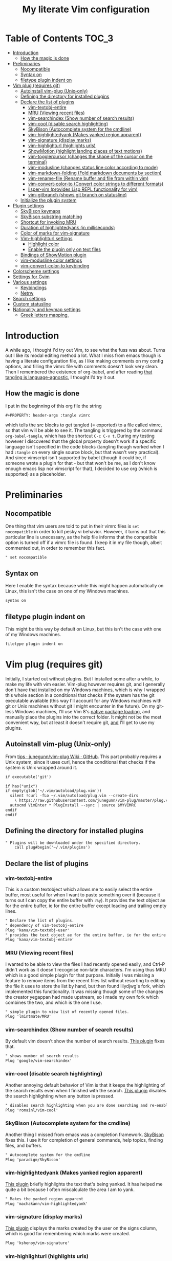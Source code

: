 #+PROPERTY: header-args :tangle vimrc
#+TITLE: My literate Vim configuration
# Note: export with org-babel-tangle (C-c C-v t)
# More info at: https://org-babel.readthedocs.io/en/latest/header-args/#tangle
* Table of Contents                                                     :TOC_3:
- [[#introduction][Introduction]]
  - [[#how-the-magic-is-done][How the magic is done]]
- [[#preliminaries][Preliminaries]]
  - [[#nocompatible][Nocompatible]]
  - [[#syntax-on][Syntax on]]
  - [[#filetype-plugin-indent-on][filetype plugin indent on]]
- [[#vim-plug-requires-git][Vim plug (requires git)]]
  - [[#autoinstall-vim-plug-unix-only][Autoinstall vim-plug (Unix-only)]]
  - [[#defining-the-directory-for-installed-plugins][Defining the directory for installed plugins]]
  - [[#declare-the-list-of-plugins][Declare the list of plugins]]
    - [[#vim-textobj-entire][vim-textobj-entire]]
    - [[#mru-viewing-recent-files][MRU (Viewing recent files)]]
    - [[#vim-searchindex-show-number-of-search-results][vim-searchindex (Show number of search results)]]
    - [[#vim-cool-disable-search-highlighting][vim-cool (disable search highlighting)]]
    - [[#skybison-autocomplete-system-for-the-cmdline][SkyBison (Autocomplete system for the cmdline)]]
    - [[#vim-highlightedyank-makes-yanked-region-apparent][vim-highlightedyank (Makes yanked region apparent)]]
    - [[#vim-signature-display-marks][vim-signature (display marks)]]
    - [[#vim-highlighturl-highlights-urls][vim-highlighturl (highlights urls)]]
    - [[#showmotion-highlight-landing-places-of-text-motions][ShowMotion (highlight landing places of text motions)]]
    - [[#vim-togglercursor-changes-the-shape-of-the-cursor-on-the-terminal][vim-togglercursor (changes the shape of the cursor on the terminal)]]
    - [[#vim-modusline-changes-status-line-color-according-to-mode][vim-modusline (changes status line color according to mode)]]
    - [[#vim-markdown-folding-fold-markdown-documents-by-section][vim-markdown-folding (Fold markdown documents by section)]]
    - [[#vim-rename-file-rename-buffer-and-file-from-within-vim][vim-rename-file (Rename buffer and file from within vim)]]
    - [[#vim-convert-color-to-convert-color-strings-to-different-formats][vim-convert-color-to (Convert color strings to different formats)]]
    - [[#lisper-vim-provides-lisp-repl-functionality-for-vim][lisper-vim (provides Lisp REPL functionality for vim)]]
    - [[#vim-gitbranch-shows-git-branch-on-statusline][vim-gitbranch (shows git branch on statusline)]]
  - [[#initialize-the-plugin-system][Initialize the plugin system]]
- [[#plugin-settings][Plugin settings]]
  - [[#skybison-keymaps][SkyBison keymaps]]
  - [[#skybison-substring-matching][SkyBison substring matching]]
  - [[#shortcut-for-invoking-mru][Shortcut for invoking MRU]]
  - [[#duration-of-highlightedyank-in-milliseconds][Duration of highlightedyank (in milliseconds)]]
  - [[#color-of-marks-for-vim-signature][Color of marks for vim-signature]]
  - [[#vim-highlighturl-settings][Vim-highlighturl settings]]
    - [[#highlight-color][Highlight color]]
    - [[#enable-the-plugin-only-on-text-files][Enable the plugin only on text files]]
  - [[#bindings-of-showmotion-plugin][Bindings of ShowMotion plugin]]
  - [[#vim-modusline-color-settings][vim-modusline color settings]]
  - [[#vim-convert-color-to-keybinding][vim-convert-color-to keybinding]]
- [[#colorscheme-settings][Colorscheme settings]]
- [[#settings-for-gvim][Settings for Gvim]]
- [[#various-settings][Various settings]]
  - [[#keybindings][Keybindings]]
  - [[#netrw][Netrw]]
- [[#search-settings][Search settings]]
- [[#custom-statusline][Custom statusline]]
- [[#nationality-and-keymap-settings][Nationality and keymap settings]]
  - [[#greek-letters-mapping][Greek letters mapping.]]

* Introduction
A while ago, I thought I'd try out Vim, to see what the fuss was about. Turns out I like its modal editing method a lot. What I miss from emacs though is having a literate configuration file, as I like making comments on my config options, and filling the vimrc file with comments doesn't look very clean. Then I remembered the existence of org-babel, and after reading [[https://orgmode.org/worg/org-contrib/babel/languages.html][that tangling is language-agnostic]], I thought I’d try it out.
** How the magic is done
I put in the beginning of this org file the string
#+BEGIN_EXAMPLE
#+PROPERTY: header-args :tangle vimrc
#+END_EXAMPLE
which tells the src blocks to get tangled (= exported) to a file called vimrc, so that vim will be able to see it. The tangling is triggered by the command ~org-babel-tangle~, which has the shortcut ~C-c C-v t~. During my testing however I discovered that the global property doesn't work if a specific language isn't specified in the code blocks (tangling though worked when I had ~:tangle~ on every single source block, but that wasn't very practical). And since vimscript isn't supported by babel (though it could be, if someone wrote a plugin for that - but that won't be me, as I don't know enough emacs lisp nor vimscript for that), I decided to use org (which is supported) as a placeholder.
* Preliminaries
** Nocompatible
One thing that vim users are told to put in their vimrc files is ~set nocompatible~ in order to kill pesky vi behavior. However, it turns out that this particular line is unecessary, as the help file informs that the compatible option is turned off if a vimrc file is found. I keep it in my file though, albeit commented out, in order to remember this fact.
#+BEGIN_SRC org
" set nocompatible
#+END_SRC
** Syntax on
Here I enable the syntax because while this might happen automatically on Linux, this isn't the case on one of my Windows machines.
#+BEGIN_SRC org
syntax on
#+END_SRC
** filetype plugin indent on
This might be this way by default on Linux, but this isn't the case with one of my Windows machines.
#+BEGIN_SRC org
filetype plugin indent on
#+END_SRC
* Vim plug (requires git)
  Initially, I started out without plugins. But I installed some after a while, to make my life with vim easier. Vim-plug however requires git, and I generally don't have that installed on my Windows machines, which is why I wrapped this whole section in a conditional that checks if the system has the git executable available (this way I'll account for any Windows machines with git or Unix machines without git I might encounter in the future). On my git-less Windows machines, I'll use Vim 8's [[https://shapeshed.com/vim-packages/][native package loading]], and manually place the plugins into the correct folder. It might not be the most convenient way, but at least it doesn't require git, _and_ I'll get to use my plugins.
** Autoinstall vim-plug (Unix-only)
From [[https://github.com/junegunn/vim-plug/wiki/tips#automatic-installation][tips · junegunn/vim-plug Wiki · GitHub]]. This part probably requires a Unix system, since it uses curl, hence the conditional that checks if the system is Unix wrapped around it.
#+BEGIN_SRC org
if executable('git')

if has("unix")
if empty(glob('~/.vim/autoload/plug.vim'))
  silent !curl -fLo ~/.vim/autoload/plug.vim --create-dirs
    \ https://raw.githubusercontent.com/junegunn/vim-plug/master/plug.vim
  autocmd VimEnter * PlugInstall --sync | source $MYVIMRC
endif
endif
#+END_SRC
** Defining the directory for installed plugins
#+BEGIN_SRC org
" Plugins will be downloaded under the specified directory.
    call plug#begin('~/.vim/plugins')
#+END_SRC
** Declare the list of plugins
*** vim-textobj-entire
This is a custom textobject which allows me to easily select the entire buffer, most useful for when I want to paste something over it (because it turns out I can copy the entire buffer with ~:%y~). It provides the text object ae for the entire buffer, ie for the entire buffer except leading and trailing empty lines.
#+BEGIN_SRC org
" Declare the list of plugins.
" dependency of vim-textobj-entire
Plug 'kana/vim-textobj-user'
" provides the text object ae for the entire buffer, ie for the entire buffer except leading and trailing empty lines
Plug 'kana/vim-textobj-entire'
#+END_SRC
*** MRU (Viewing recent files)
I wanted to be able to view the files I had recently opened easily, and Ctrl-P didn't work as it doesn't recognise non-latin characters. I'm using thus MRU which is a good simple plugin for that purpose. Initially I was missing a feature to remove items from the recent files list without resorting to editing the file it uses to store the list by hand, but then found lilydjwg's fork, which implemented this functionality. It was missing though some of the changes the creator yegappan had made upstream, so I made my own fork which combines the two, and which is the one I use.
#+BEGIN_SRC org
" simple plugin to view list of recently opened files.
Plug 'lmintmate/MRU'
#+END_SRC
*** vim-searchindex (Show number of search results)
By default vim doesn't show the number of search results. [[https://github.com/google/vim-searchindex][This plugin]] fixes that.
#+BEGIN_SRC org
" shows number of search results
Plug 'google/vim-searchindex'
#+END_SRC
*** vim-cool (disable search highlighting)
Another annoying default behavior of Vim is that it keeps the highlighting of the search results even when I finished with the search. [[https://github.com/romainl/vim-cool][This plugin]] disables the search highlighting when any button is pressed.
#+BEGIN_SRC org
" disables search highlighting when you are done searching and re-enables it when you search again
Plug 'romainl/vim-cool'
#+END_SRC
*** SkyBison (Autocomplete system for the cmdline)
Another thing I missed from emacs was a completion framework. [[https://github.com/paradigm/SkyBison][SkyBison]] fixes this. I use it for completion of general commands, help topics, finding files, and buffers.
#+BEGIN_SRC org
" Autocomplete system for the cmdline
Plug 'paradigm/SkyBison'
#+END_SRC
*** vim-highlightedyank (Makes yanked region apparent)
[[https://github.com/machakann/vim-highlightedyank][This plugin]] briefly highlights the text that's being yanked. It has helped me quite a bit because I often miscalculate the area I am to yank.
#+BEGIN_SRC org
" Makes the yanked region apparent
Plug 'machakann/vim-highlightedyank'
#+END_SRC
*** vim-signature (display marks)
[[https://github.com/kshenoy/vim-signature][This plugin]] displays the marks created by the user on the signs column, which is good for remembering which marks were created.
#+BEGIN_SRC org
Plug 'kshenoy/vim-signature'
#+END_SRC
*** vim-highlighturl (highlights urls)
[[https://github.com/itchyny/vim-highlighturl][This plugin]] does roughly the equivalent of emacs's goto-address-mode, that is it highlights urls (it doesn't make them clickable though, unlike emacs).
#+BEGIN_SRC org
Plug 'itchyny/vim-highlighturl'
#+END_SRC
*** ShowMotion (highlight landing places of text motions)
This plugin highlights the possible landing places of various text motions, thus giving some help on using these motions. I'm using my own fork because I changed the highlight colors to suit my colorscheme.
#+BEGIN_SRC org
Plug 'lmintmate/ShowMotion'
#+END_SRC
*** vim-togglercursor (changes the shape of the cursor on the terminal)
[[https://github.com/jszakmeister/vim-togglecursor][This plugin]] changes the shape of the cursor on the terminal for insert and replace modes, to a vertical and a horizontal line respectively (as opposed to being a block in all of them). A similar plugin is [[https://github.com/wincent/terminus][terminus]], but I preferred to use this one instead as this one only configures the shape of the cursor and nothing else, while the other one also modifies some other stuff that I don't care about (so why use that if I was going to use only one feature of it?).
#+BEGIN_SRC org
Plug 'jszakmeister/vim-togglecursor'
#+END_SRC
*** vim-modusline (changes status line color according to mode)
[[https://github.com/sunaku/vim-modusline][This plugin]] changes the color of the statusline according to the mode, using the hl highlight colors, which means that the colors depend on the used colorscheme. Since I am using a custom statusline, this is a good solution for me to get the statusline to change color without having to use a statusline plugin (e.g. lightline).
#+BEGIN_SRC org
Plug 'sunaku/vim-modusline'
#+END_SRC
*** vim-markdown-folding (Fold markdown documents by section)
[[https://github.com/masukomi/vim-markdown-folding][This plugin]] folds markdown documents by section, using the existing folding system. I load it only for the markdown files.
#+BEGIN_SRC org
Plug 'masukomi/vim-markdown-folding', { 'for': 'markdown' }
#+END_SRC
*** vim-rename-file (Rename buffer and file from within vim)
[[https://github.com/pbrisbin/vim-rename-file][This plugin]] allows for renaming a file from within said file, without having to close it and go to the filemanager.
#+BEGIN_SRC org
Plug 'pbrisbin/vim-rename-file'
#+END_SRC
*** vim-convert-color-to (Convert color strings to different formats)
[[https://github.com/amadeus/vim-convert-color-to][This plugin]] converts color strings between many different formats e.g. hsl to hex.
#+BEGIN_SRC org
Plug 'amadeus/vim-convert-color-to'
#+END_SRC
*** lisper-vim (provides Lisp REPL functionality for vim)
[[https://github.com/mattn/lisper-vim][This made by mattn plugin]] provides functions that can evaluate lisp code from within vim, which can thus help me have a nifty little [[https://en.wikipedia.org/wiki/Polish_notation][prefix notation]] calculator for when I don't feel like opening emacs for this. Most useful for me are the functions ~:LisperEvalLine~, which evaluates the line on which the cursor is and shows the result on the commandline at the bottom of the screen, and ~:LisperRepl~, which creats a REPL environment on the bottom of the screen. Said REPL can be exited by typing ~(exit)~. I use [[https://github.com/dahu/lisper-vim][the fork made by dahu, since it's 1 commit ahead]].
#+BEGIN_SRC org
Plug 'dahu/lisper-vim'
#+END_SRC
*** vim-gitbranch (shows git branch on statusline)
[[https://github.com/itchyny/vim-gitbranch][This plugin]] shows the current git branch on the statusline, and thus provides a quick way for me to see if a file is under version control, so that I'll be more carful manipulating it.
#+BEGIN_SRC org
Plug 'itchyny/vim-gitbranch'
#+END_SRC
** Initialize the plugin system
#+BEGIN_SRC org
" Initialize plugin system
call plug#end()
endif
#+END_SRC
* Plugin settings
Here are set the plugin-specific settings.
** SkyBison keymaps
The bindings for invoking SkyBison: general, for buffers, for help and for file finding.
#+BEGIN_SRC org
" SkyBison keymaps
" general
nnoremap <silent> <leader>s :<c-u>call SkyBison("")<cr>
"for buffers
nnoremap <silent> <leader>b :<c-u>call SkyBison("b ")<cr>
" for help
nnoremap <silent> <leader>h :<c-u>call SkyBison("h ")<cr>
" for file finding
nnoremap <silent> <leader>e :<c-u>call SkyBison("e ")<cr>
#+END_SRC
** SkyBison substring matching
This setting makes SkyBison match exact strings, no matter where in the word they are, thus bringing it closer to what I'm used to from ido and ivy.
#+BEGIN_SRC org
" SkyBison substring matching
let g:skybison_fuzz = 2
#+END_SRC
** Shortcut for invoking MRU
#+BEGIN_SRC org
" MRU shortcut
nnoremap <silent> <leader>r :MRU<cr>
#+END_SRC
** Duration of highlightedyank (in milliseconds)
#+BEGIN_SRC org
" duration of highlightedyank highlight in milliseconds
let g:highlightedyank_highlight_duration = 590
#+END_SRC
** Color of marks for vim-signature
Their default color is red, which doesn't look too good on my colorscheme. With the setting below, I set their color to green, so that they'll look better.
#+BEGIN_SRC org
let g:SignatureMarkTextHL = "Title"
#+END_SRC
** Vim-highlighturl settings
*** Highlight color
The default one is darker than I wish it to be.
#+BEGIN_SRC org
let g:highlighturl_guifg ='#00ffff'
#+END_SRC
*** Enable the plugin only on text files
The other filetypes where urls are usually encountered (e.g. markdown) manage the url highlighting by themselves, so no need to enable it there (code adapted from the example in the doc file).
#+BEGIN_SRC org
let g:highlighturl_enable = 0
	augroup highlighturl-filetype
	  autocmd!
	  autocmd FileType text call highlighturl#enable_local()
augroup END
#+END_SRC
** Bindings of ShowMotion plugin
#+BEGIN_SRC org
"*** Only highlights motions corresponding to the one you typed
nmap w <Plug>(show-motion-w)
nmap W <Plug>(show-motion-W)
nmap b <Plug>(show-motion-b)
nmap B <Plug>(show-motion-B)
nmap e <Plug>(show-motion-e)
nmap E <Plug>(show-motion-E)
nmap ge <Plug>(show-motion-ge)
nmap gE <Plug>(show-motion-gE)

"Show motion for chars:  
nmap f <Plug>(show-motion-f)
nmap t <Plug>(show-motion-t)
nmap F <Plug>(show-motion-F)
nmap T <Plug>(show-motion-T)
nmap ; <Plug>(show-motion-;)
nmap , <Plug>(show-motion-,)
#+END_SRC
** vim-modusline color settings
In regards to the default colors used by modusline, I didn't want to use all of the defaults as they were, as, for example, the defined by modusline color of the terminal mode overrode StatusLineTerm. I initially couldn't override this however, so [[https://github.com/sunaku/vim-modusline/issues/1][the author of the plugin gave me an autocommand to use]], and this worked.\\
At first I thought I could only use the colors defined by my colorscheme, and since it didn't define much stuff with a solid bg, my statusline didn't look as good as it could have. But then I found out about the existence of a number of custom highlight paremeters reserved for the user, namely ~hl-User1..9~, via [[https://kadekillary.work/post/statusline-vim/][this blogpost]] , so I thought that I could use those to highlight my statusline any way I wanted. When I first tried to set the highlights just by themselves however, they were being cleared by the colorscheme, no matter if I set it before or after the vim-modusline setting. I looked the problem up, and [[https://vi.stackexchange.com/a/3356][found out]] that I have to put these highlights in an autocmd to be executed with the colorscheme if I want to prevent them being cleared.\\
Thus below I first set the User1..3 highlights with an autocmd and then override the modusline defaults for insert, visual and replace modes. The new colors for these ones are drawn from the lightline theme I created. I also had already replaced modusline's highlight of terminal mode with the one that is default in my colorscheme.
#+BEGIN_SRC org
autocmd ColorScheme *
        \ hi User1 guifg=#000000 guibg=#7fff00 |
        \ hi User2 guifg=#000000 guibg=#ffd700 |
        \ hi User3 guifg=#000000 guibg=#ff6347

autocmd VimEnter * call s:customize_modusline()
function! s:customize_modusline() abort
  " do your customization here, inside this function
  let g:modusline_colors['i'] = '%#User1#'
  let g:modusline_colors['v'] = '%#User2#'
  let g:modusline_colors['V'] = '%#User2#'
  let g:modusline_colors["\<C-V>"] = '%#User2#'
  let g:modusline_colors['R'] = '%#User3#'
  let g:modusline_colors['Rv'] = '%#User3#'
  let g:modusline_colors['t'] = '%#StatusLineTerm#'  
endfunction
#+END_SRC
** vim-convert-color-to keybinding
When I want to convert multiple lines from one color format to another (e.g hsl to hex) with this plugin, a macro is the most convenient method. However writing the command on the command mode or scrolling up its history can be error-prone, as one might accidentally unleash a different command instead if they mistype or scroll further in the history than they intended (when testing the plugin for example, I accidentally unleashed a macro that attempted to write a new file instead!). Thus here I create a keybinding that calls the function, bound to ~<Leader>c~. As the ~:ConvertColorTo~ command requires an argument, this keybinding will be for converting to hex, as this is by far my most common usecase.
#+BEGIN_SRC org
nnoremap <silent> <leader>c :<c-u>call ConvertColorTo("hex ")<cr>
#+END_SRC
* Colorscheme settings
Set termguicolors: Makes terminal vim compatible with gui themes.(Check if the option exists first though, in case an error is throw if that's not the case).
#+BEGIN_SRC org
if has('termguicolors')
set termguicolors
endif
#+END_SRC
Where I enable [[https://github.com/lmintmate/blue-mood-vim][my home-made colorscheme,blue-mood]]. I check first if the gui is running or the termguicolors feature exists. If any one of those two things is true, then I set my colorscheme to blue-mood. If none of these is true (e.g. if I happen to use terminal vim with a version below 7.4.1799 - where iirc the ~termguicolors~ option was first added) then the builtin colorscheme torte is used.
#+BEGIN_SRC org
if has('gui_running') || has('termguicolors')
colorscheme blue-mood
else
colorscheme torte
endif
#+END_SRC
This disables the annoying red on things like underscores in markdown mode (from [[https://github.com/tpope/vim-markdown/issues/79][Make highlighting of markdownError optional · Issue #79 · tpope/vim-markdown]])
#+BEGIN_SRC org
autocmd FileType markdown hi link markdownError NONE
#+END_SRC
* Settings for Gvim
Font for Gvim - DejaVu Sans Mono on Unix, Consolas on Windows (because DejaVu might not be installed there).
#+BEGIN_SRC org
if has("win32")
    set guifont=Consolas:h14
else
    set guifont=DejaVu\ Sans\ Mono\ 14
endif
#+END_SRC
Linespace - increases space between lines - fixes underscore not showing up in Gvim.
#+BEGIN_SRC org
set linespace=2
#+END_SRC
Disable toolbar in Gvim
#+BEGIN_SRC org
set guioptions-=T       " disable toolbar in Gvim
#+END_SRC
Disable gui tabline in Gvim - with this it will show the same one it uses for terminal vim.
#+BEGIN_SRC org
set guioptions-=e " Don't use gui tabline
#+END_SRC
Disable gui dialogs in Gvim for simple choices
#+BEGIN_SRC org
set guioptions+=c       " disable gui dialogs in Gvim for simple choices
#+END_SRC
Set shortcuts for hiding menubar and scrollbar - adapted from [[http://vim.wikia.com/wiki/Hide_toolbar_or_menus_to_see_more_text][Hide toolbar or menus to see more text | Vim Tips Wiki]].
#+BEGIN_SRC org
" hide menubar
nnoremap <silent> <F9> :if &go=~#'m'<Bar>set go-=m<Bar>else<Bar>set go+=m<Bar>endif<CR>
" hide scrollbar
nnoremap <silent> <F10> :if &go=~#'r'<Bar>set go-=r<Bar>else<Bar>set go+=r<Bar>endif<CR>
#+END_SRC
* Various settings
Wildmenu: visual autocomplete for command menu
#+BEGIN_SRC org
set wildmenu            " visual autocomplete for command menu
#+END_SRC
Wildmode: This determines how wildmenu will act. The default behavior (~wildmode=full~) completed the full name of the first option immediately, which was annoying because, more often than not, I do not wish to use that option. The setting below completes until the longest common string while showing the wildmenu, and tabbing a second time completes the full name of the remaining options.
#+BEGIN_SRC org
set wildmode=longest:full,full
#+END_SRC
Display incomplete commands
#+BEGIN_SRC org
set showcmd             " display incomplete commands
#+END_SRC
Prevents the initial message from showing up
#+BEGIN_SRC org
set shortmess+=I        " prevents the initial message from showing up
#+END_SRC
linebreak - prevents wrap mode from cutting words in the middle
#+BEGIN_SRC org
set linebreak           " prevents wrap mode from cutting words in the middle
#+END_SRC
Set relative line numbers to ease navigation by lines - toggle with :set rnu!
#+BEGIN_SRC org
set relativenumber      " set relative line numbers
#+END_SRC
scrolloff - set number of context lines to show above/below the cursor
#+BEGIN_SRC org
set scrolloff=4         " set number of context lines to show above/below cursor
#+END_SRC
Ask for confirmation on operations such as quit without saving
#+BEGIN_SRC org
set confirm             " ask for confirmation on operations
#+END_SRC
Set vim to use the system clipboard
#+BEGIN_SRC org
set clipboard=unnamed,unnamedplus " set vim to use the system clipboard
#+END_SRC
Switch to another buffer without asking for confirmation to save any unchanged changes.
#+BEGIN_SRC org
set hidden " switch to another buffer without asking for confirmation to save any unsaved changes
#+END_SRC
Disable beeping
#+BEGIN_SRC org
set belloff=all " disable beeping
#+END_SRC
Display partial lines at the bottom of the screen
#+BEGIN_SRC org
set display=lastline " display partial lines at the bottom of the screen
#+END_SRC
Set encoding as utf-8, because this might be the default on Linux, but that isn't the case on Windows (there the encoding is some ~cp1253~ nonsense - looking at Wikipedia it seems this is another name for an encoding called [[https://en.wikipedia.org/wiki/Windows-1253][Windows-1253]], an obsolete encoding for Greek).
#+BEGIN_SRC org
set encoding=utf-8
#+END_SRC
Set backspace, because it might already be defined like that on Linux, but not on Windows.
#+BEGIN_SRC org
set backspace=indent,eol,start
#+END_SRC
Enable mouse in the terminal as well. The mouse is already enabled on the gui by default, but not on the terminal. This fixes that.
#+BEGIN_SRC org
set mouse=a
#+END_SRC
** Keybindings
Keymap to have enter add a new line without entering insert mode - good for spacing out text. I used to have it as ~nnoremap <CR>o<Esc>k~, but it was a bit jarring for some reason. I realised a while after that Enter in the conventional text editors does not in fact add a line below, as I thought, but rather a line /above/ from where the cursor is, so I corrected my keybinding accordingly.
#+BEGIN_SRC org
nnoremap <CR> O<Esc>j
#+END_SRC
Delete letters without putting them in the clipboard
#+BEGIN_SRC org
nnoremap x "_x
#+END_SRC
Visual mode remapping so that the stuff I replace by pasting isn't copied to the clipboard (from [[https://stackoverflow.com/a/10723838]])
#+BEGIN_SRC org
" don't copy to the clipboard the stuff I replace by pasting
vnoremap p "_dp
vnoremap P "_dP
#+END_SRC
I sometimes want to be able to move by visual lines, and rebinding j and k to gj and gk broke prefixing j and k with numbers, so I bound these commands to the arrows which aren't used with a prefix (if at all) anyways.
#+BEGIN_SRC org
nnoremap <Up> gk
nnoremap <Down> gj
#+END_SRC
Keymap to save with ctrl-s. I decided to add this because sometimes I want to use a one-handed shortcut, since I might be holding something else (e.g. a book) with my other hand. However, I read online that this same shortcut is used as a stop signal by terminals, thus this keymap will only be active in Gvim (where I do my editing 99% of the time anyways). ~:up[date]~ is a command that writes the buffer only if it has been modified, which thus leaves the modification time unchanged if that is not the case.
#+BEGIN_SRC org
if has('gui_running')
nnoremap <silent> <c-s> :update<CR>
endif
#+END_SRC
** Netrw
Add relative line numbers to netrw: The below setting will help me navigate netrw buffers more easily, by showing relative line numbers.
#+BEGIN_SRC org
let g:netrw_bufsettings = 'noma nomod rnu nobl nowrap ro nobl'
#+END_SRC
A note in regards to netrw: My mileage with it varies. On my Linux machine it exhibits no bugs whatsoever, so I'm fine with using it whenever I need to navigate the filesystem there. On my Windows machine however it exhibits enough bugs to annoy me and make me look for an alternative file browser. In this case (that is whenever netrw acts all buggy), [[https://github.com/cocopon/vaffle.vim][Vaffle]] is the solution that works the best for me. In short, I occasionally use the Vaffle plugin but only on those cases where netrw exhibits enough bugs to make me not want to use it.
* Search settings
Display search matches as characters are entered
#+BEGIN_SRC org
set incsearch " display search matches as characters are entered
#+END_SRC
Highlight matches
#+BEGIN_SRC org
set hlsearch " highlight matches
#+END_SRC
ignorecase - Case insensitive search e.g. if I want to find Foo as well when searching for /foo
#+BEGIN_SRC org
set ignorecase          " case-insensitive search
#+END_SRC
smartcase - override the previous setting when the search pattern uses capitals e.g. /Foo finds only Foo.
#+BEGIN_SRC org
set smartcase " override the previous when search pattern uses capitals e.g. /Foo finds only Foo
#+END_SRC
* Custom statusline
I found that vim has a statusline, and wanted to have it be similar to emacs's modeline. I was tempted to use [[https://github.com/itchyny/lightline.vim][lightline]], but then noticed that, because it needs separate theming, would look out of place with my home-made theme (I hadn't yet made a lightline theme at the time, and even now that I have I don't feel like rewriting my entire statusline in order to make it slightly fancier). So I made a custom statusline instead (here is a good place to get started with the subject: [[https://shapeshed.com/vim-statuslines/]]). This statusline shows on the left side the file enconding, the file format, the file name, whether the file is modified, whether this is a help buffer, or a read-only buffer, and on the right side the keymap, the filetype, the current line, and the percentage into file. In addition, also on the left side of the statusline, I added the function provided by [[https://github.com/itchyny/vim-gitbranch][vim-gitbranch]] ~gitbranch#name~, in order to be able to see whether the file is in version control or not. However, I don't want this to error out while on Windows, where I don't have git installed, so I tell it to load only if the parameter ~g:loaded_gitbranch~, which is defined in vim-gitbranch, is present, as I'm not going to install a plugin about git on a gitless environment (code for said conditional loading adapted from [[https://stackoverflow.com/a/5986830][here]]).
#+BEGIN_SRC org
set laststatus=2 " always show status line
" beginning of statusline
set statusline=
set statusline+=\ %{&fileencoding?&fileencoding:&encoding} " encoding
set statusline+=\(%{&fileformat}\) " file format
set statusline+=\ %t " name of file in the buffer
set statusline+=%m " modified flag
set statusline+=%h " help buffer flag
set statusline+=%r " read-only flag
set statusline+=\ %{exists('g:loaded_gitbranch')?gitbranch#name():''}
set statusline+=%=
set statusline+=\ %k " keymap
set statusline+=\ %y " filetype
set statusline+=\ L%l " current line
set statusline+=\ %p%% " percentage into file
set statusline+=\ 
" end of statusline
#+END_SRC
* Nationality and keymap settings
Enable greek input - switch inputs with ctrl+6
#+BEGIN_SRC org
set keymap=greek_utf-8  " enables greek input - switch inputs with ctrl+6
#+END_SRC
iminsert - I don't want greek as default though in insert mode, so this setting makes sure that's the case.
#+BEGIN_SRC org
set iminsert=0 " I dont want greek as default though in insert mode
#+END_SRC
imsearch - with this, when searching it inherits the keymap currently used in insert mode.
#+BEGIN_SRC org
set imsearch=-1 " with this when searching it inherits the keymap currently used in insert mode
#+END_SRC
** Greek letters mapping.
Map Greek letters to the respective on the keyboard Latin ones - for Normal, Visual, Select and Operator pending modes - in case I've forgotten to switch my system keyboard language from Greek (idea from [[https://www.void.gr/kargig/dot/vimrc]]). Another unforeseen advantage of these mappings for me is that I can now use the commands that jump to letters (f,F,t,T) in order to jump to Greek letters without having to change my system keyboard layout midway through.
#+BEGIN_SRC org
map α a
map Α A
map β b
map Β B
map γ g
map Γ G
map δ d
map Δ D
map ε e
map Ε E
map ζ z
map Ζ Z
map η h
map Η H
map θ u
map Θ U
map ι i
map Ι I
map κ k
map λ l
map Λ L
map μ m
map Μ M
map ν n
map Ν N
map ξ j
map Ξ J
map ο o
map Ο O
map π p
map Π P
map ρ r
map Ρ R
map σ s
map ς w
map τ t
map Τ T
map υ y
map φ f
map Φ F
map χ x
map ψ c
map ω v
map Ω V
map γγ gg
map αε ae
#+END_SRC
Tip for Greek spell-checking: write in the file you want to spellcheck ~:setlocal spell spelllang=el~, and it will download all necessary files and do the spellchecking by itself (tip from [[https://forum.ubuntu-gr.org/viewtopic.php?f=23&t=18008][Ubuntu-gr Forum - vim και ελληνικός ορθογράφος]])
